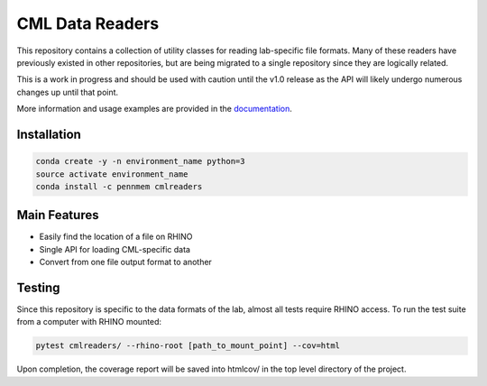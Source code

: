 CML Data Readers
================

.. image:: https://img.shields.io/travis/pennmem/cmlreaders.svg
   :target: https://travis-ci.org/pennmem/cmlreaders

.. image:: https://codecov.io/gh/pennmem/cmlreaders/branch/master/graph/badge.svg
   :target: https://codecov.io/gh/pennmem/cmlreaders

.. image:: https://img.shields.io/badge/docs-here-brightgreen.svg
   :target: https://pennmem.github.io/pennmem/cmlreaders/html/index.html
   :alt: docs

This repository contains a collection of utility classes for reading
lab-specific file formats. Many of these readers have previously existed in
other repositories, but are being migrated to a single repository since they
are logically related.

This is a work in progress and should be used with caution until the v1.0
release as the API will likely undergo numerous changes up until that point.

More information and usage examples are provided in the documentation_.

.. _documentation: https://pennmem.github.io/cmlreaders/html/index.html


Installation
------------

.. code-block:: shell-session

    conda create -y -n environment_name python=3
    source activate environment_name
    conda install -c pennmem cmlreaders

Main Features
-------------
* Easily find the location of a file on RHINO
* Single API for loading CML-specific data
* Convert from one file output format to another


Testing
-------

Since this repository is specific to the data formats of the lab, almost all
tests require RHINO access. To run the test suite from a computer with RHINO
mounted:

.. code-block:: shell-session

    pytest cmlreaders/ --rhino-root [path_to_mount_point] --cov=html

Upon completion, the coverage report will be saved into htmlcov/ in the top
level directory of the project.


